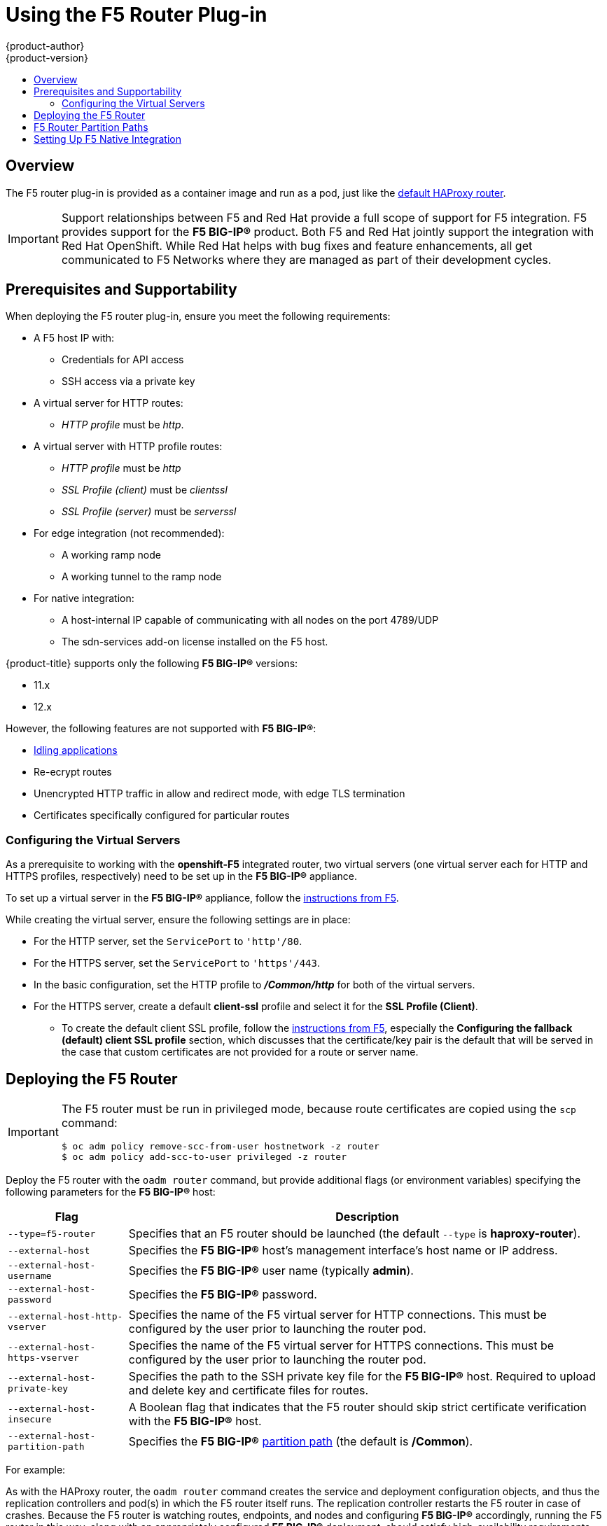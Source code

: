 [[install-config-router-f5]]
= Using the F5 Router Plug-in
{product-author}
{product-version}
:data-uri:
:icons:
:experimental:
:toc: macro
:toc-title:
:prewrap!:

toc::[]


== Overview

ifdef::openshift-enterprise[]
[NOTE]
====
The F5 router plug-in is available starting in {product-title} 3.0.2.
====
endif::[]

The F5 router plug-in is provided as a container image and run as a pod, just
like the
xref:../../install_config/router/default_haproxy_router.adoc#install-config-router-default-haproxy[default
HAProxy router].

[IMPORTANT]
====
Support relationships between F5 and Red Hat provide a full scope of support for
F5 integration. F5 provides support for the *F5 BIG-IP®* product. Both F5 and
Red Hat jointly support the integration with Red Hat OpenShift. While Red Hat
helps with bug fixes and feature enhancements, all get communicated to F5
Networks where they are managed as part of their development cycles.
====

[[install-router-f5-prerequisites]]
== Prerequisites and Supportability

When deploying the F5 router plug-in, ensure you meet the following
requirements:

* A F5 host IP with:
** Credentials for API access
** SSH access via a private key
* A virtual server for HTTP routes:
** _HTTP profile_ must be _http_.
* A virtual server with HTTP profile routes:
** _HTTP profile_ must be _http_ 
** _SSL Profile (client)_ must be _clientssl_ 
** _SSL Profile (server)_ must be _serverssl_
* For edge integration (not recommended):
** A working ramp node
** A working tunnel to the ramp node
* For native integration:
** A host-internal IP capable of communicating with all nodes on the port 4789/UDP
** The sdn-services add-on license installed on the F5 host.
ifdef::openshift-origin[]
* Ensure you have xref:../../install_config/router/index.adoc#creating-the-router-service-account[created the router service account].
endif::[]

{product-title} supports only the following *F5 BIG-IP®* versions:

* 11.x
* 12.x

However, the following features are not supported with *F5 BIG-IP®*:

* xref:../../admin_guide/idling_applications.adoc#admin-guide-idling-applications[Idling applications]
* Re-ecrypt routes
* Unencrypted HTTP traffic in allow and redirect mode, with edge TLS termination
* Certificates specifically configured for particular routes

[[f5-configuring-the-virtual-servers]]
=== Configuring the Virtual Servers

As a prerequisite to working with the *openshift-F5* integrated router, two
virtual servers (one virtual server each for HTTP and HTTPS profiles,
respectively) need to be set up in the *F5 BIG-IP®* appliance.

To set up a virtual server in the *F5 BIG-IP®* appliance, follow the
link:https://support.f5.com/kb/en-us/products/big-ip_ltm/manuals/product/ltm-basics-12-1-0/2.html[instructions
from F5].

While creating the virtual server, ensure the following settings are in place:

* For the HTTP server, set the `ServicePort` to `'http'/80`.
* For the HTTPS server, set the `ServicePort` to `'https'/443`.
* In the basic configuration, set the HTTP profile to *_/Common/http_* for both of
the virtual servers.
* For the HTTPS server, create a default *client-ssl* profile and select it for the *SSL Profile (Client)*.
** To create the default client SSL profile, follow the
link:https://support.f5.com/csp/article/K13452[instructions from F5], especially
the *Configuring the fallback (default) client SSL profile* section, which
discusses that the certificate/key pair is the default that will be served in
the case that custom certificates are not provided for a route or server name.

[[deploying-the-f5-router]]
== Deploying the F5 Router

[IMPORTANT]
====
The F5 router must be run in privileged mode, because route certificates are
copied using the `scp` command:

----
$ oc adm policy remove-scc-from-user hostnetwork -z router
$ oc adm policy add-scc-to-user privileged -z router
----
====

Deploy the F5 router with the `oadm router` command, but provide additional
flags (or environment variables) specifying the following parameters for the *F5
BIG-IP®* host:

[[f5-router-flags]]
[cols="1,4"]
|===
|Flag |Description

|`--type=f5-router`
|Specifies that an F5 router should be launched (the default `--type` is
*haproxy-router*).

|`--external-host`
|Specifies the *F5 BIG-IP®* host's management interface's host name or IP
address.

|`--external-host-username`
|Specifies the *F5 BIG-IP®* user name (typically *admin*).

|`--external-host-password`
|Specifies the *F5 BIG-IP®* password.

|`--external-host-http-vserver`
|Specifies the name of the F5 virtual server for HTTP
connections. This must be configured by the user prior to launching the router pod.

|`--external-host-https-vserver`
|Specifies the name of the F5 virtual server for
HTTPS connections. This must be configured by the user
prior to launching the router pod.

|`--external-host-private-key`
|Specifies the path to the SSH private key file for the *F5 BIG-IP®* host.
Required to upload and delete key and certificate files for routes.

|`--external-host-insecure`
|A Boolean flag that indicates that the F5 router should skip strict certificate
verification with the *F5 BIG-IP®* host.

|`--external-host-partition-path`
|Specifies the *F5 BIG-IP®* xref:f5-router-partition-paths[partition path] (the default is */Common*).
|===

For example:

ifdef::openshift-enterprise[]
====
----
$ oadm router \
    --type=f5-router \
    --external-host=10.0.0.2 \
    --external-host-username=admin \
    --external-host-password=mypassword \
    --external-host-http-vserver=ose-vserver \
    --external-host-https-vserver=https-ose-vserver \
    --external-host-private-key=/path/to/key \
    --host-network=false \
    --service-account=router
----
====
endif::[]
ifdef::openshift-origin[]
====
----
$ oadm router \
    --type=f5-router \
    --external-host=10.0.0.2 \
    --external-host-username=admin \
    --external-host-password=mypassword \
    --external-host-http-vserver=ose-vserver \
    --external-host-https-vserver=https-ose-vserver \
    --external-host-private-key=/path/to/key \
    --host-network=false \
    --service-account=router
----
====
endif::[]

As with the HAProxy router, the `oadm router` command creates the service and
deployment configuration objects, and thus the replication controllers and
pod(s) in which the F5 router itself runs. The replication controller restarts
the F5 router in case of crashes. Because the F5 router is watching routes,
endpoints, and nodes and configuring *F5 BIG-IP®* accordingly, running the F5
router in this way, along with an appropriately configured *F5 BIG-IP®*
deployment, should satisfy high-availability requirements.

[[f5-router-partition-paths]]
== F5 Router Partition Paths
Partition paths allow you to store your {product-title} routing configuration in
a custom *F5 BIG-IP®* administrative partition, instead of the default */Common*
partition. You can use custom administrative partitions to secure *F5 BIG-IP®*
environments. This means that an {product-title}-specific configuration stored
in *F5 BIG-IP®* system objects reside within a logical container, allowing
administrators to define access control policies on that specific administrative
partition.

See the
link:https://support.f5.com/kb/en-us/products/big-ip_ltm/manuals/product/tmos_management_guide_10_0_0/tmos_partitions.html[*F5 BIG-IP®* documentation] for more information about administrative partitions.

To configure your {product-title} for partition paths:

. Optionally, perform some cleaning steps:
.. Ensure F5 is configured to be able to switch to the */Common* and */Custom* paths.
+
.. Delete the static FDB of `vxlan5000`. See
the
link:https://support.f5.com/kb/en-us/products/big-ip_ltm/manuals/product/tmos-implementations-12-0-0/9.html[*F5
BIG-IP®* documentation] for more information.

. xref:f5-configuring-the-virtual-servers[Configure a virtual server] for the
custom partition.

. Deploy the F5 router using the `--external-host-partition-path` flag to specify a partition path:
+
----
$ oadm router --external-host-partition-path=/OpenShift/zone1 ...
----


[[setting-up-f5-native-integration-with-openshift]]
== Setting Up F5 Native Integration

[NOTE]
====
This section reviews how to set up F5 native integration with {product-title}.
The concepts of F5 appliance and {product-title} connection and data flow of F5
native integration are discussed in the
xref:../../architecture/networking/network_plugins.adoc#architecture-f5-native-integration[F5 Native Integration] section.
====

[NOTE]
====
Only *F5 BIG-IP®* appliance version 12.x and above works with the native integration
presented in this section. You also need sdn-services add-on license for the
integration to work properly.
For version 11.x, follow the instructions to set up a
xref:../../install_config/routing_from_edge_lb.adoc#establishing-a-tunnel-using-a-ramp-node[_ramp
node_].
====

ifdef::openshift-enterprise[]
As of {product-title} version 3.4, using native integration of F5 with
{product-title} does not require configuring a ramp node for F5 to be able to
reach the pods on the overlay network as created by OpenShift SDN.
endif::[]
ifdef::openshift-origin[]
With native integration of F5 with {product-title}, you do not need to
configure a ramp node for F5 to be able to reach the pods on the overlay network
as created by OpenShift SDN.
endif::[]

The F5 controller pod needs to be launched with enough information so that it can
successfully directly connect to pods.

. Create a ghost `hostsubnet` on the {product-title} cluster:
+
----
$ cat > f5-hostsubnet.yaml << EOF
{
    "kind": "HostSubnet",
    "apiVersion": "v1",
    "metadata": {
        "name": "openshift-f5-node",
        "annotations": {
        "pod.network.openshift.io/assign-subnet": "true",
	"pod.network.openshift.io/fixed-vnid-host": "0"  <1>
        }
    },
    "host": "openshift-f5-node",
    "hostIP": "10.3.89.213"  <2>
} EOF
$ oc create -f f5-hostsubnet.yaml
----
<1> Make F5 global.
<2> The internal IP of the F5 appliance.

. Determine the subnet allocated for the ghost `hostsubnet` just created:
+
----
$ oc get hostsubnets
NAME                    HOST                    HOST IP       SUBNET
openshift-f5-node       openshift-f5-node       10.3.89.213   10.131.0.0/23
openshift-master-node   openshift-master-node   172.17.0.2    10.129.0.0/23
openshift-node-1        openshift-node-1        172.17.0.3    10.128.0.0/23
openshift-node-2        openshift-node-2        172.17.0.4    10.130.0.0/23
----

. Check the `SUBNET` for the newly created `hostsubnet`. In this example,
`10.131.0.0/23`.

. Get the entire pod network’s CIDR:
+
----
$ oc get clusternetwork
----
+
This value will be something like `10.128.0.0/14`, noting the mask (`14` in
this example).

. To construct the gateway address, pick any IP address from the `hostsubnet`
(for example, `10.131.0.5`). Use the mask of the pod network (`14`). The
gateway address becomes: `10.131.0.5/14`.

. Launch the F5 controller pod, following xref:deploying-the-f5-router[these instructions].
Additionally, allow the access to 'node' cluster resource for the service account and
use the two new additional options for VXLAN native integration.
+
----
$ # Add policy to allow router to access nodes using the sdn-reader role
$ oadm policy add-cluster-role-to-user system:sdn-reader system:serviceaccount:default:router
$ # Launch the router pod with vxlan-gw and F5's internal IP as extra arguments
$ #--external-host-internal-ip=10.3.89.213
$ #--external-host-vxlan-gw=10.131.0.5/14
$ oadm router \
    --type=f5-router \
    --external-host=10.3.89.90 \
    --external-host-username=admin \
    --external-host-password=mypassword \
    --external-host-http-vserver=ose-vserver \
    --external-host-https-vserver=https-ose-vserver \
    --external-host-private-key=/path/to/key \
    --service-account=router \
    --host-network=false \
    --external-host-internal-ip=10.3.89.213 \
    --external-host-vxlan-gw=10.131.0.5/14
----
+
The F5 setup is now ready, without the need to set up the ramp node.
